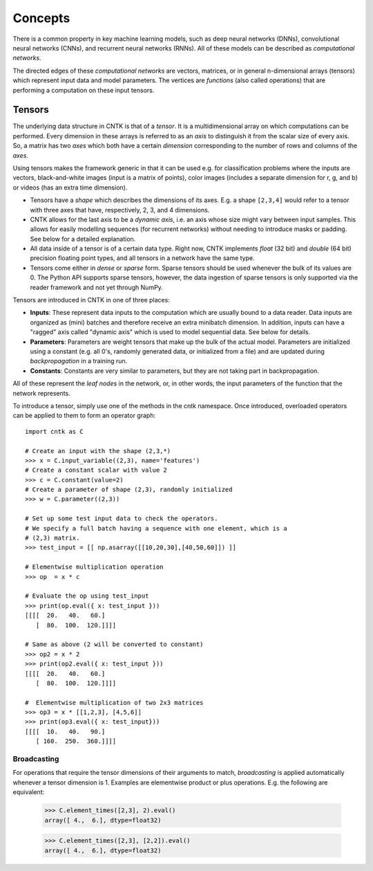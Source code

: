 ﻿Concepts 
========

There is a common property in key machine learning models, such as deep neural
networks (DNNs), convolutional neural networks (CNNs), and recurrent neural 
networks (RNNs). All of these models can be described as *computational networks*.

The directed edges of these *computational networks* are vectors, matrices, or in 
general n-dimensional arrays (tensors) which represent input data and model 
parameters. The vertices are *functions* (also called operations) that are 
performing a computation on these input tensors. 


Tensors
-------

The underlying data structure in CNTK is that of a *tensor*. It is a 
multidimensional array on which computations can be performed. Every dimension in 
these arrays is referred to as an *axis* to distinguish it from the scalar size 
of every axis. So, a matrix has two *axes* which both have a certain 
*dimension* corresponding to the number of rows and columns of the *axes*. 

Using tensors makes the framework generic in that it can be used e.g. for 
classification problems where the inputs are vectors, black-and-white 
images (input is a matrix of points), color images (includes a separate dimension 
for r, g, and b) or videos (has an extra time dimension). 

- Tensors have a *shape* which describes the dimensions of its axes. E.g. a shape ``[2,3,4]`` 
  would refer to a tensor with three axes that have, respectively, 2, 3, and 4 
  dimensions. 

- CNTK allows for the last axis to be a *dynamic axis*, i.e. an axis whose size 
  might vary between input samples. This allows for easily 
  modelling sequences (for recurrent networks) without needing to introduce masks 
  or padding. See below for a detailed explanation.

- All data inside of a tensor is of a certain data type. Right now, CNTK 
  implements *float* (32 bit) and *double* (64 bit) precision floating point types, 
  and all tensors in a network have the same type.

- Tensors come either in *dense* or *sparse* form. Sparse tensors should be used
  whenever the bulk of its values are 0. The Python API supports sparse
  tensors, however, the data ingestion of sparse tensors is only supported via
  the reader framework and not yet through NumPy.

  
Tensors are introduced in CNTK in one of three places:

- **Inputs**: These represent data inputs to the computation which are usually 
  bound to a data reader. Data inputs are organized as (mini) batches and 
  therefore receive an extra minibatch dimension. In addition, inputs can have a 
  "ragged" axis called "dynamic axis" which is used to model sequential data. See 
  below for details.

- **Parameters**: Parameters are weight tensors that make up the bulk of the 
  actual model. Parameters are initialized using a constant (e.g. all 0's, 
  randomly  generated data, or initialized from a file) and are updated during 
  *backpropagation* in a training run.

- **Constants**: Constants are very similar to parameters, but they are not 
  taking part in backpropagation.

All of these represent the *leaf nodes* in the network, or, in other words, the 
input parameters of the function that the network represents.

To introduce a tensor, simply use one of the methods in the cntk namespace. Once 
introduced, overloaded operators can be applied to them to form an operator graph::

  import cntk as C

  # Create an input with the shape (2,3,*)
  >>> x = C.input_variable((2,3), name='features') 
  # Create a constant scalar with value 2
  >>> c = C.constant(value=2)
  # Create a parameter of shape (2,3), randomly initialized
  >>> w = C.parameter((2,3))         

  # Set up some test input data to check the operators.
  # We specify a full batch having a sequence with one element, which is a
  # (2,3) matrix.
  >>> test_input = [[ np.asarray([[10,20,30],[40,50,60]]) ]]

  # Elementwise multiplication operation
  >>> op  = x * c                    

  # Evaluate the op using test_input
  >>> print(op.eval({ x: test_input }))
  [[[[  20.   40.   60.]
     [  80.  100.  120.]]]]
     
  # Same as above (2 will be converted to constant)
  >>> op2 = x * 2                    
  >>> print(op2.eval({ x: test_input }))
  [[[[  20.   40.   60.]
     [  80.  100.  120.]]]]

  #  Elementwise multiplication of two 2x3 matrices 
  >>> op3 = x * [[1,2,3], [4,5,6]]  
  >>> print(op3.eval({ x: test_input}))
  [[[[  10.   40.   90.]
     [ 160.  250.  360.]]]]

Broadcasting
~~~~~~~~~~~~

For operations that require the tensor dimensions of their arguments to match, 
*broadcasting*  is applied automatically whenever a tensor dimension is 1. 
Examples are elementwise product or plus operations.
E.g. the following are equivalent:

  >>> C.element_times([2,3], 2).eval()
  array([ 4.,  6.], dtype=float32)

  >>> C.element_times([2,3], [2,2]).eval()
  array([ 4.,  6.], dtype=float32)
  
  
